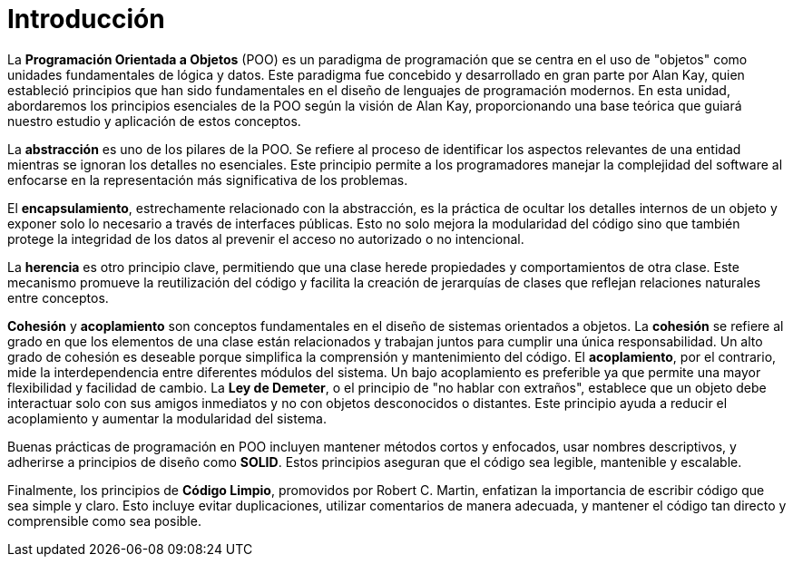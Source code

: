 = Introducción

La **Programación Orientada a Objetos** (POO) es un paradigma de programación que se centra en el uso de "objetos" como unidades fundamentales de lógica y datos. Este paradigma fue concebido y desarrollado en gran parte por Alan Kay, quien estableció principios que han sido fundamentales en el diseño de lenguajes de programación modernos. En esta unidad, abordaremos los principios esenciales de la POO según la visión de Alan Kay, proporcionando una base teórica que guiará nuestro estudio y aplicación de estos conceptos.

La **abstracción** es uno de los pilares de la POO. Se refiere al proceso de identificar los aspectos relevantes de una entidad mientras se ignoran los detalles no esenciales. Este principio permite a los programadores manejar la complejidad del software al enfocarse en la representación más significativa de los problemas.

El **encapsulamiento**, estrechamente relacionado con la abstracción, es la práctica de ocultar los detalles internos de un objeto y exponer solo lo necesario a través de interfaces públicas. Esto no solo mejora la modularidad del código sino que también protege la integridad de los datos al prevenir el acceso no autorizado o no intencional.

La **herencia** es otro principio clave, permitiendo que una clase herede propiedades y comportamientos de otra clase. Este mecanismo promueve la reutilización del código y facilita la creación de jerarquías de clases que reflejan relaciones naturales entre conceptos.

**Cohesión** y **acoplamiento** son conceptos fundamentales en el diseño de sistemas orientados a objetos. La **cohesión** se refiere al grado en que los elementos de una clase están relacionados y trabajan juntos para cumplir una única responsabilidad. Un alto grado de cohesión es deseable porque simplifica la comprensión y mantenimiento del código. El **acoplamiento**, por el contrario, mide la interdependencia entre diferentes módulos del sistema. Un bajo acoplamiento es preferible ya que permite una mayor flexibilidad y facilidad de cambio. La **Ley de Demeter**, o el principio de "no hablar con extraños", establece que un objeto debe interactuar solo con sus amigos inmediatos y no con objetos desconocidos o distantes. Este principio ayuda a reducir el acoplamiento y aumentar la modularidad del sistema.

Buenas prácticas de programación en POO incluyen mantener métodos cortos y enfocados, usar nombres descriptivos, y adherirse a principios de diseño como **SOLID**. Estos principios aseguran que el código sea legible, mantenible y escalable.

Finalmente, los principios de **Código Limpio**, promovidos por Robert C. Martin, enfatizan la importancia de escribir código que sea simple y claro. Esto incluye evitar duplicaciones, utilizar comentarios de manera adecuada, y mantener el código tan directo y comprensible como sea posible.
